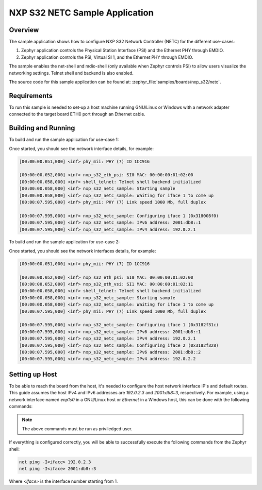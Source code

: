 .. _nxp_s32_netc-samples:

NXP S32 NETC Sample Application
###############################

Overview
********

The sample application shows how to configure NXP S32 Network Controller (NETC)
for the different use-cases:

1. Zephyr application controls the Physical Station Interface (PSI) and the
   Ethernet PHY through EMDIO.

2. Zephyr application controls the PSI, Virtual SI 1, and the Ethernet PHY
   through EMDIO.

The sample enables the net-shell and mdio-shell (only available when Zephyr
controls PSI) to allow users visualize the networking settings. Telnet shell
and backend is also enabled.

The source code for this sample application can be found at:
:zephyr_file:`samples/boards/nxp_s32/netc`.

Requirements
************

To run this sample is needed to set-up a host machine running GNU/Linux or Windows
with a network adapter connected to the target board ETH0 port through an Ethernet
cable.

Building and Running
********************

To build and run the sample application for use-case 1:

.. zephyr-app-commands::
   :zephyr-app: samples/boards/nxp_s32/netc
   :board: s32z270dc2_rtu0_r52
   :goals: build flash

Once started, you should see the network interface details, for example:

.. code-block:: console

   [00:00:00.051,000] <inf> phy_mii: PHY (7) ID 1CC916

   [00:00:00.052,000] <inf> nxp_s32_eth_psi: SI0 MAC: 00:00:00:01:02:00
   [00:00:00.058,000] <inf> shell_telnet: Telnet shell backend initialized
   [00:00:00.058,000] <inf> nxp_s32_netc_sample: Starting sample
   [00:00:00.058,000] <inf> nxp_s32_netc_sample: Waiting for iface 1 to come up
   [00:00:07.595,000] <inf> phy_mii: PHY (7) Link speed 1000 Mb, full duplex

   [00:00:07.595,000] <inf> nxp_s32_netc_sample: Configuring iface 1 (0x318008f0)
   [00:00:07.595,000] <inf> nxp_s32_netc_sample: IPv6 address: 2001:db8::1
   [00:00:07.595,000] <inf> nxp_s32_netc_sample: IPv4 address: 192.0.2.1

To build and run the sample application for use-case 2:

.. zephyr-app-commands::
   :zephyr-app: samples/boards/nxp_s32/netc
   :board: s32z270dc2_rtu0_r52
   :goals: build flash
   :gen-args: -DDTC_OVERLAY_FILE="./vsi-and-psi.overlay"

Once started, you should see the network interfaces details, for example:

.. code-block:: console

   [00:00:00.051,000] <inf> phy_mii: PHY (7) ID 1CC916

   [00:00:00.052,000] <inf> nxp_s32_eth_psi: SI0 MAC: 00:00:00:01:02:00
   [00:00:00.052,000] <inf> nxp_s32_eth_vsi: SI1 MAC: 00:00:00:01:02:11
   [00:00:00.058,000] <inf> shell_telnet: Telnet shell backend initialized
   [00:00:00.058,000] <inf> nxp_s32_netc_sample: Starting sample
   [00:00:00.058,000] <inf> nxp_s32_netc_sample: Waiting for iface 1 to come up
   [00:00:07.595,000] <inf> phy_mii: PHY (7) Link speed 1000 Mb, full duplex

   [00:00:07.595,000] <inf> nxp_s32_netc_sample: Configuring iface 1 (0x3182f31c)
   [00:00:07.595,000] <inf> nxp_s32_netc_sample: IPv6 address: 2001:db8::1
   [00:00:07.595,000] <inf> nxp_s32_netc_sample: IPv4 address: 192.0.2.1
   [00:00:07.595,000] <inf> nxp_s32_netc_sample: Configuring iface 2 (0x3182f328)
   [00:00:07.595,000] <inf> nxp_s32_netc_sample: IPv6 address: 2001:db8::2
   [00:00:07.595,000] <inf> nxp_s32_netc_sample: IPv4 address: 192.0.2.2

Setting up Host
***************

To be able to reach the board from the host, it's needed to configure the host
network interface IP's and default routes. This guide assumes the host IPv4 and
IPv6 addresses are `192.0.2.3` and `2001:db8::3`, respectively. For example,
using a network interface named `enp1s0` in a GNU/Linux host or `Ethernet` in
a Windows host, this can be done with the following commands:

.. tabs::

   .. group-tab:: Linux

      .. code-block:: console

         ip -4 addr add 192.0.2.3/24 dev enp1s0
         ip -6 addr add 2001:db8::3/128 dev enp1s0
         route -A inet6 add default dev enp1s0

   .. group-tab:: Windows

      .. code-block:: console

         netsh interface ipv4 set address "Ethernet" static 192.0.2.3 255.255.255.0
         netsh interface ipv6 add address "Ethernet" 2001:db8::3/128
         netsh interface ipv6 add route ::/0 "Ethernet" ::

.. note::
   The above commands must be run as priviledged user.

If everything is configured correctly, you will be able to successfully execute
the following commands from the Zephyr shell:

.. code-block:: console

   net ping -I<iface> 192.0.2.3
   net ping -I<iface> 2001:db8::3

Where `<iface>` is the interface number starting from 1.
